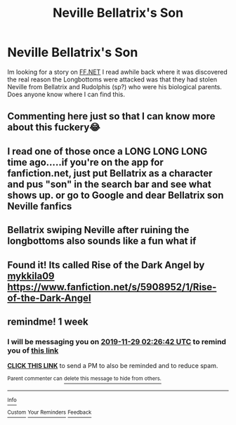 #+TITLE: Neville Bellatrix's Son

* Neville Bellatrix's Son
:PROPERTIES:
:Author: NightOwlrain84
:Score: 15
:DateUnix: 1574375541.0
:DateShort: 2019-Nov-22
:FlairText: What's That Fic?
:END:
Im looking for a story on [[https://FF.NET][FF.NET]] I read awhile back where it was discovered the real reason the Longbottoms were attacked was that they had stolen Neville from Bellatrix and Rudolphis (sp?) who were his biological parents. Does anyone know where I can find this.


** Commenting here just so that I can know more about this fuckery😂
:PROPERTIES:
:Author: push1988
:Score: 14
:DateUnix: 1574384513.0
:DateShort: 2019-Nov-22
:END:


** I read one of those once a LONG LONG LONG time ago.....if you're on the app for fanfiction.net, just put Bellatrix as a character and pus "son" in the search bar and see what shows up. or go to Google and dear Bellatrix son Neville fanfics
:PROPERTIES:
:Author: wannaviolinindreams
:Score: 2
:DateUnix: 1574386531.0
:DateShort: 2019-Nov-22
:END:


** Bellatrix swiping Neville after ruining the longbottoms also sounds like a fun what if
:PROPERTIES:
:Author: QuentinQuarles
:Score: 2
:DateUnix: 1574396199.0
:DateShort: 2019-Nov-22
:END:


** Found it! Its called Rise of the Dark Angel by [[https://www.fanfiction.net/u/1539192/mykkila09][mykkila09]] [[https://www.fanfiction.net/s/5908952/1/Rise-of-the-Dark-Angel]]
:PROPERTIES:
:Author: NightOwlrain84
:Score: 2
:DateUnix: 1574439769.0
:DateShort: 2019-Nov-22
:END:


** remindme! 1 week
:PROPERTIES:
:Score: 1
:DateUnix: 1574389602.0
:DateShort: 2019-Nov-22
:END:

*** I will be messaging you on [[http://www.wolframalpha.com/input/?i=2019-11-29%2002:26:42%20UTC%20To%20Local%20Time][*2019-11-29 02:26:42 UTC*]] to remind you of [[https://np.reddit.com/r/HPfanfiction/comments/dzr99q/neville_bellatrixs_son/f8a7ab5/][*this link*]]

[[https://np.reddit.com/message/compose/?to=RemindMeBot&subject=Reminder&message=%5Bhttps%3A%2F%2Fwww.reddit.com%2Fr%2FHPfanfiction%2Fcomments%2Fdzr99q%2Fneville_bellatrixs_son%2Ff8a7ab5%2F%5D%0A%0ARemindMe%21%202019-11-29%2002%3A26%3A42%20UTC][*CLICK THIS LINK*]] to send a PM to also be reminded and to reduce spam.

^{Parent commenter can} [[https://np.reddit.com/message/compose/?to=RemindMeBot&subject=Delete%20Comment&message=Delete%21%20dzr99q][^{delete this message to hide from others.}]]

--------------

[[https://np.reddit.com/r/RemindMeBot/comments/c5l9ie/remindmebot_info_v20/][^{Info}]]

[[https://np.reddit.com/message/compose/?to=RemindMeBot&subject=Reminder&message=%5BLink%20or%20message%20inside%20square%20brackets%5D%0A%0ARemindMe%21%20Time%20period%20here][^{Custom}]]
[[https://np.reddit.com/message/compose/?to=RemindMeBot&subject=List%20Of%20Reminders&message=MyReminders%21][^{Your Reminders}]]
[[https://np.reddit.com/message/compose/?to=Watchful1&subject=RemindMeBot%20Feedback][^{Feedback}]]
:PROPERTIES:
:Author: RemindMeBot
:Score: 2
:DateUnix: 1574389626.0
:DateShort: 2019-Nov-22
:END:
